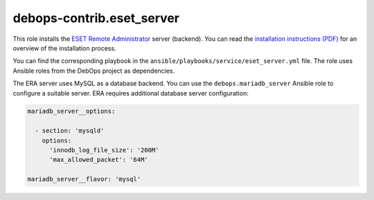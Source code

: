 debops-contrib.eset_server
==========================

This role installs the `ESET Remote Administrator`__ server (backend). You can
read the `installation instructions (PDF)`__ for an overview of the
installation process.

.. __: https://www.eset.com/int/business/remote-management/remote-administrator/
.. __: http://download.eset.com/manuals/eset_era_63_era_install_enu.pdf

You can find the corresponding playbook in the
``ansible/playbooks/service/eset_server.yml`` file. The role uses Ansible roles
from the DebOps project as dependencies.

The ERA server uses MySQL as a database backend. You can use the
``debops.mariadb_server`` Ansible role to configure a suitable server. ERA
requires additional database server configuration:

.. code-block:: yaml

   mariadb_server__options:

     - section: 'mysqld'
       options:
         'innodb_log_file_size': '200M'
         'max_allowed_packet': '64M'

   mariadb_server__flavor: 'mysql'
